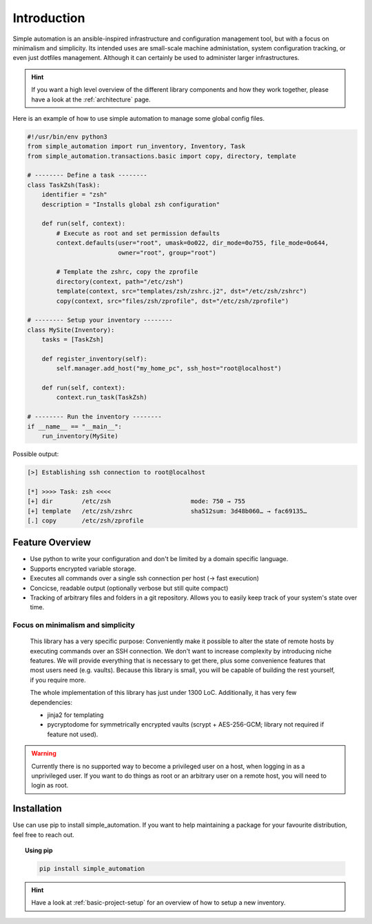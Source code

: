 .. _introduction:

Introduction
============

Simple automation is an ansible-inspired infrastructure and configuration management tool,
but with a focus on minimalism and simplicity. Its intended uses are small-scale machine administation, system configuration tracking,
or even just dotfiles management. Although it can certainly be used to administer larger
infrastructures.

.. hint::

    If you want a high level overview of the different library components
    and how they work together, please have a look at the :ref:`architecture` page.

Here is an example of how to use simple automation to manage some global config files.

.. code-block:: python

    #!/usr/bin/env python3
    from simple_automation import run_inventory, Inventory, Task
    from simple_automation.transactions.basic import copy, directory, template

    # -------- Define a task --------
    class TaskZsh(Task):
        identifier = "zsh"
        description = "Installs global zsh configuration"

        def run(self, context):
            # Execute as root and set permission defaults
            context.defaults(user="root", umask=0o022, dir_mode=0o755, file_mode=0o644,
                             owner="root", group="root")

            # Template the zshrc, copy the zprofile
            directory(context, path="/etc/zsh")
            template(context, src="templates/zsh/zshrc.j2", dst="/etc/zsh/zshrc")
            copy(context, src="files/zsh/zprofile", dst="/etc/zsh/zprofile")

    # -------- Setup your inventory --------
    class MySite(Inventory):
        tasks = [TaskZsh]

        def register_inventory(self):
            self.manager.add_host("my_home_pc", ssh_host="root@localhost")

        def run(self, context):
            context.run_task(TaskZsh)

    # -------- Run the inventory --------
    if __name__ == "__main__":
        run_inventory(MySite)

Possible output:

.. code-block::

    [>] Establishing ssh connection to root@localhost

    [*] >>>> Task: zsh <<<<
    [+] dir        /etc/zsh                      mode: 750 → 755
    [+] template   /etc/zsh/zshrc                sha512sum: 3d48b060… → fac69135…
    [.] copy       /etc/zsh/zprofile


Feature Overview
----------------

- Use python to write your configuration and don't be limited by a domain specific language.
- Supports encrypted variable storage.
- Executes all commands over a single ssh connection per host (→ fast execution)
- Concicse, readable output (optionally verbose but still quite compact)
- Tracking of arbitrary files and folders in a git repository. Allows you to easily keep track of your system's state over time.


Focus on minimalism and simplicity
^^^^^^^^^^^^^^^^^^^^^^^^^^^^^^^^^^

    This library has a very specific purpose: Conveniently make it possible
    to alter the state of remote hosts by executing commands over
    an SSH connection. We don't want to increase complexity by introducing
    niche features. We will provide everything that is necessary to get there,
    plus some convenience features that most users need (e.g. vaults).
    Because this library is small, you will be capable of building the rest yourself,
    if you require more.

    The whole implementation of this library has just under 1300 LoC.
    Additionally, it has very few dependencies:

    - jinja2 for templating
    - pycryptodome for symmetrically encrypted vaults (scrypt + AES-256-GCM; library not required if feature not used).

.. warning::

    Currently there is no supported way to become a privileged user on a host, when logging in as a unprivileged user.
    If you want to do things as root or an arbitrary user on a remote host,
    you will need to login as root.

Installation
------------

Use can use pip to install simple_automation. If you want to help maintaining a package
for your favourite distribution, feel free to reach out.

.. topic:: Using pip

    .. code-block:: bash

        pip install simple_automation

.. hint::

    Have a look at :ref:`basic-project-setup` for an overview of how to setup
    a new inventory.
